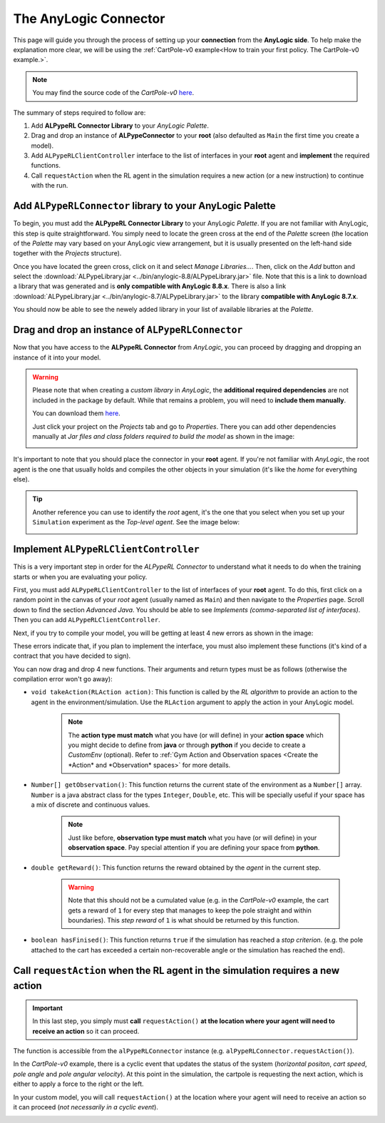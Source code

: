 ######################
The AnyLogic Connector
######################

This page will guide you through the process of setting up your **connection** from the **AnyLogic side**. To help make the explanation more clear, we will be using the :ref:`CartPole-v0 example<How to train your first policy. The CartPole-v0 example.>`.

.. note::
    You may find the source code of the *CartPole-v0* `here <https://github.com/MarcEscandell/ALPypeRL/tree/main/alpyperl/examples/cartpole_v0/CartPole_v0>`__.

The summary of steps required to follow are:

1. Add **ALPypeRL Connector Library** to your *AnyLogic Palette*.
2. Drag and drop an instance of **ALPypeConnector** to your **root** (also defaulted as ``Main`` the first time you create a model).
3. Add ``ALPypeRLClientController`` interface to the list of interfaces in your **root** agent and **implement** the required functions.
4. Call ``requestAction`` when the RL agent in the simulation requires a new action (or a new instruction) to continue with the run.

**************************************************************
Add ``ALPypeRLConnector`` library to your **AnyLogic Palette**
**************************************************************

To begin, you must add the **ALPypeRL Connector Library** to your AnyLogic *Palette*. If you are not familiar with AnyLogic, this step is quite straightforward. You simply need to locate the green cross at the end of the *Palette* screen (the location of the *Palette* may vary based on your AnyLogic view arrangement, but it is usually presented on the left-hand side together with the *Projects* structure).

.. image:: images/add_new_library_anylogic_palette.png
    :alt: Add new library to AnyLogic Palette

Once you have located the green cross, click on it and select *Manage Libraries…*. Then, click on the *Add* button and select the :download:`ALPypeLibrary.jar <../bin/anylogic-8.8/ALPypeLibrary.jar>` file. Note that this is a link to download a library that was generated and is **only compatible with AnyLogic 8.8.x**. There is also a link :download:`ALPypeLibrary.jar <../bin/anylogic-8.7/ALPypeLibrary.jar>`  to the library **compatible with AnyLogic 8.7.x**.

.. image:: images/add_new_library_anylogic_window.png
    :alt: Add new library to AnyLogic Window

You should now be able to see the newely added library in your list of available libraries at the *Palette*.

.. image:: images/alpyperlconnector_library.png
    :alt: ALPypeRL library in Palette

***************************************************
Drag and drop an instance of ``ALPypeRLConnector``
***************************************************

Now that you have access to the **ALPypeRL Connector** from *AnyLogic*, you can proceed by dragging and dropping an instance of it into your model.

.. warning::
    Please note that when creating a *custom library* in *AnyLogic*, the **additional required dependencies** are not included in the package by default. While that remains a problem, you will need to **include them manually**. 

    You can download them `here <https://github.com/MarcEscandell/ALPypeRL/tree/main/bin/lib>`__.
    
    Just click your project on the *Projects* tab and go to *Properties*. There you can add other dependencies manually at *Jar files and class folders required to build the model* as shown in the image:

    .. image:: images/alpyperl_dependencies.png
        :alt: ALPypeRL jar dependencies

It's important to note that you should place the connector in your **root** agent. If you're not familiar with *AnyLogic*, the root agent is the one that usually holds and compiles the other objects in your simulation (it's like the *home* for everything else). 

.. tip:: 
    Another reference you can use to identify the *root* agent, it's the one that you select when you set up your ``Simulation`` experiment as the *Top-level agent*. See the image below:
    
    .. image:: images/root_agent.png
        :alt: AnyLogic root agent

**************************************
Implement ``ALPypeRLClientController``
**************************************

This is a very important step in order for the *ALPypeRL Connector* to understand what it needs to do when the training starts or when you are evaluating your policy.

First, you must add ``ALPypeRLClientController`` to the list of interfaces of your **root** agent. To do this, first click on a random point in the canvas of your *root* agent (usually named as ``Main``) and then navigate to the *Properties* page. Scroll down to find the section *Advanced Java*. You should be able to see *Implements (comma-separated list of interfaces)*. Then you can add ``ALPypeRLClientController``.

.. image:: images/root_interface.png
    :alt: Root interface

Next, if you try to compile your model, you will be getting at least 4 new errors as shown in the image:

.. image:: images/interface_errors.png
    :alt: Interface error

These errors indicate that, if you plan to implement the interface, you must also implement these functions (it's kind of a contract that you have decided to sign).

You can now drag and drop 4 new functions. Their arguments and return types must be as follows (otherwise the compilation error won't go away):

* ``void takeAction(RLAction action)``: This function is called by the *RL algorithm* to provide an action to the agent in the environment/simulation. Use the ``RLAction`` argument to apply the action in your AnyLogic model.

    .. note::
        The **action type must match** what you have (or will define) in your **action space** which you might decide to define from **java** or through **python** if you decide to create a *CustomEnv* (optional). Refer to :ref:`Gym Action and Observation spaces <Create the *Action* and *Observation* spaces>` for more details.

* ``Number[] getObservation()``: This function returns the current state of the environment as a ``Number[]`` array. ``Number`` is a java abstract class for the types ``Integer``, ``Double``, etc. This will be specially useful if your space has a mix of discrete and continuous values.

    .. note::
        Just like before, **observation type must match** what you have (or will define) in your **observation space**. Pay special attention if you are defining your space from **python**.

* ``double getReward()``: This function returns the reward obtained by the *agent* in the current step.

    .. warning:: 
        Note that this should not be a cumulated value (e.g. in the *CartPole-v0* example, the cart gets a reward of ``1`` for every step that manages to keep the pole straight and within boundaries). This *step reward* of ``1`` is what should be returned by this function.

* ``boolean hasFinised()``:  This function returns ``true`` if the simulation has reached a *stop criterion*. (e.g. the pole attached to the cart has exceeded a certain non-recoverable angle or the simulation has reached the end).

.. image:: images/interface_impl.png
    :alt: Interface implementation

*********************************************************************************
Call ``requestAction`` when the RL agent in the simulation requires a new action
*********************************************************************************

.. important::
    In this last step, you simply must **call** ``requestAction()`` **at the location where your agent will need to receive an action** so it can proceed.

The function is accessible from the ``alPypeRLConnector`` instance (e.g. ``alPypeRLConnector.requestAction()``).

In the *CartPole-v0* example, there is a cyclic event that updates the status of the system (*horizontal positon*, *cart speed*, *pole angle* and *pole angular velocity*). At this point in the simulation, the cartpole is requesting the next action, which is either to apply a force to the right or the left.

In your custom model, you will call ``requestAction()`` at the location where your agent will need to receive an action so it can proceed (*not necessarily in a cyclic event*).

.. image:: images/event_request_action.png
    :alt: requestAction() function